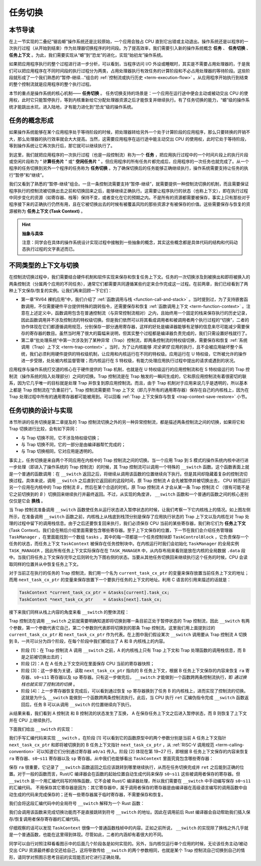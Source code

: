 任务切换
================================

本节导读
--------------------------

在上一节实现的二叠纪“锯齿螈”操作系统还是比较原始，一个应用会独占 CPU 直到它出错或主动退出。操作系统还是以程序的一次执行过程（从开始到结束）作为处理器切换程序的时间段。为了提高效率，我们需要引入新的操作系统概念 **任务** 、 **任务切换** 、**任务上下文** 。为此，我们需要实现从“螈”到“恐龙”的进化，实现“始初龙”操作系统。

如果把应用程序执行的整个过程进行进一步分析，可以看到，当程序访问 I/O 外设或睡眠时，其实是不需要占用处理器的，于是我们可以把应用程序在不同时间段的执行过程分为两类，占用处理器执行有效任务的计算阶段和不必占用处理器的等待阶段。这些阶段就形成了一个我们熟悉的“暂停-继续...”组合的 :ref:`控制流或执行历史 <term-execution-flow>` 。从应用程序开始执行到结束的整个控制流就是应用程序的整个执行过程。

本节的重点是操作系统的核心机制—— **任务切换** 。 任务切换支持的场景是：一个应用在运行途中便会主动或被动交出 CPU 的使用权，此时它只能暂停执行，等到内核重新给它分配处理器资源之后才能恢复并继续执行。有了任务切换的能力，“螈”级的操作系统才能跳出水坑，进入陆地，才有能力进化到“恐龙”级的操作系统。

任务的概念形成
---------------------------------

..
    chyyuu：程序执行过程的图示。

如果操作系统能够在某个应用程序处于等待阶段的时候，把处理器转给另外一个处于计算阶段的应用程序，那么只要转换的开销不大，那么处理器的执行效率就会大大提高。当然，这需要应用程序在运行途中能主动交出 CPU 的使用权，此时它处于等待阶段，等到操作系统让它再次执行后，那它就可以继续执行了。

.. _term-task:
.. _term-task-switch:

到这里，我们就把应用程序的一次执行过程（也是一段控制流）称为一个 **任务** ，把应用执行过程中的一个时间片段上的执行片段或空闲片段称为 “ **计算任务片** ” 或“ **空闲任务片** ” 。但应用程序的所有任务片都完成后，应用程序的一次任务也就完成了。从一个程序的任务切换到另外一个程序的任务称为 **任务切换** 。为了确保切换后的任务能够正确继续执行，操作系统需要支持让任务的执行“暂停”和“继续”。

.. _term-task-context:

我们又看到了熟悉的“暂停-继续”组合。一旦一条控制流需要支持“暂停-继续”，就需要提供一种控制流切换的机制，而且需要保证程序执行的控制流被切换出去之前和切换回来之后，能够继续正确执行。这需要让程序执行的状态（也称上下文），即在执行过程中同步变化的资源（如寄存器、栈等）保持不变，或者变化在它的预期之内。不是所有的资源都需要被保存，事实上只有那些对于程序接下来的正确执行仍然有用，且在它被切换出去的时候有被覆盖风险的那些资源才有被保存的价值。这些需要保存与恢复的资源被称为 **任务上下文 (Task Context)**  。
    

.. hint::

    **抽象与具体**

    注意：同学会在具体的操作系统设计实现过程中接触到一些抽象的概念，其实这些概念都是具体代码的结构和代码动态执行过程的文字表述而已。


不同类型的上下文与切换
---------------------------------

在控制流切换过程中，我们需要结合硬件机制和软件实现来保存和恢复任务上下文。任务的一次切换涉及到被换出和即将被换入的两条控制流（分属两个应用的不同任务），通常它们都需要共同遵循某些约定来合作完成这一过程。在前两章，我们已经看到了两种上下文保存/恢复的实例。让我们再来回顾一下它们：

- 第一章“RV64 裸机应用”中，我们介绍了 :ref:`函数调用与栈 <function-call-and-stack>` 。当时提到过，为了支持嵌套函数调用，不仅需要硬件平台提供特殊的跳转指令，还需要保存和恢复 :ref:`函数调用上下文 <term-function-context>` 。注意在上述定义中，函数调用包含在普通控制流（与异常控制流相对）之内，且始终用一个固定的栈来保存执行的历史记录，因此函数调用并不涉及控制流的特权级切换。但是我们依然可以将其看成调用者和被调用者两个执行过程的“切换”，二者的协作体现在它们都遵循调用规范，分别保存一部分通用寄存器，这样的好处是编译器能够有足够的信息来尽可能减少需要保存的寄存器的数目。虽然当时用了很大的篇幅来说明，但其实整个过程都是编译器负责完成的，我们只需设置好栈就行了。
- 第二章“批处理系统”中第一次涉及到了某种异常（Trap）控制流，即两条控制流的特权级切换，需要保存和恢复 :ref:`系统调用（Trap）上下文 <term-trap-context>` 。当时，为了让内核能够 *完全掌控* 应用的执行，且不会被应用破坏整个系统，我们必须利用硬件提供的特权级机制，让应用和内核运行在不同的特权级。应用运行在 U 特权级，它所被允许的操作进一步受限，处处被内核监督管理；而内核运行在 S 特权级，有能力处理应用执行过程中提出的请求或遇到的状况。
  
应用程序与操作系统打交道的核心在于硬件提供的 Trap 机制，也就是在 U 特权级运行的应用控制流和在 S 特权级运行的 Trap 控制流（操作系统的陷入处理部分）之间的切换。Trap 控制流是在 Trap 触发的一瞬间生成的，它和原应用控制流有着很密切的联系，因为它几乎唯一的目标就是处理 Trap 并恢复到原应用控制流。而且，由于 Trap 机制对于应用来说几乎是透明的，所以基本上都是 Trap 控制流在“负重前行”。Trap 控制流需要把 Trap 上下文（即几乎所有的通用寄存器）保存在自己的内核栈上，因为在 Trap 处理过程中所有的通用寄存器都可能被用到。可以回看 :ref:`Trap 上下文保存与恢复 <trap-context-save-restore>` 小节。


.. _term-task-switch-impl:

任务切换的设计与实现
---------------------------------

本节所讲的任务切换是第二章提及的 Trap 控制流切换之外的另一种异常控制流，都是描述两条控制流之间的切换，如果将它和 Trap 切换进行比较，会有如下异同：

- 与 Trap 切换不同，它不涉及特权级切换；
- 与 Trap 切换不同，它的一部分是由编译器帮忙完成的；
- 与 Trap 切换相同，它对应用是透明的。

事实上，任务切换是来自两个不同应用在内核中的 Trap 控制流之间的切换。当一个应用 Trap 到 S 模式的操作系统内核中进行进一步处理（即进入了操作系统的 Trap 控制流）的时候，其 Trap 控制流可以调用一个特殊的 ``__switch`` 函数。这个函数表面上就是一个普通的函数调用：在 ``__switch`` 返回之后，将继续从调用该函数的位置继续向下执行。但是其间却隐藏着复杂的控制流切换过程。具体来说，调用 ``__switch`` 之后直到它返回前的这段时间，原 Trap 控制流 *A* 会先被暂停并被切换出去， CPU 转而运行另一个应用在内核中的 Trap 控制流 *B* 。然后在某个合适的时机，原 Trap 控制流 *A* 才会从某一条 Trap 控制流 *C* （很有可能不是它之前切换到的 *B* ）切换回来继续执行并最终返回。不过，从实现的角度讲， ``__switch`` 函数和一个普通的函数之间的核心差别仅仅是它会 **换栈** 。

.. image:: task-context.png

当 Trap 控制流准备调用 ``__switch`` 函数使任务从运行状态进入暂停状态的时候，让我们考察一下它内核栈上的情况。如上图左侧所示，在准备调用 ``__switch`` 函数之前，内核栈上从栈底到栈顶分别是保存了应用执行状态的 Trap 上下文以及内核在对 Trap 处理的过程中留下的调用栈信息。由于之后还要恢复回来执行，我们必须保存 CPU 当前的某些寄存器，我们称它们为 **任务上下文** (Task Context)。我们会在稍后介绍里面需要包含哪些寄存器。至于上下文保存的位置，下一节在我们会介绍任务管理器 ``TaskManager`` ，在里面能找到一个数组 ``tasks`` ，其中的每一项都是一个任务控制块即 ``TaskControlBlock`` ，它负责保存一个任务的状态，而任务上下文 ``TaskContext`` 被保存在任务控制块中。在内核运行时我们会初始化 ``TaskManager`` 的全局实例 ``TASK_MANAGER`` ，因此所有任务上下文实际保存在在 ``TASK_MANAGER`` 中，从内存布局来看则是放在内核的全局数据 ``.data`` 段中。当我们将任务上下文保存完毕之后则转化为下图右侧的状态。当要从其他任务切换回来继续执行这个任务的时候，CPU 会读取同样的位置并从中恢复任务上下文。

.. 至于保存的位置，我们将任务 ``i`` 的任务上下文直接放在 ``TaskManager`` --> ``TaskManagerInner`` --> ``tasks[i]``  -->  ``task_cx`` 中 ，从这一点上来说它和函数调用不同，它并没有放到栈中。注：这只是放置任务上下文的一种实现方式，我们也可以采用把任务上下文放到内核栈中的另一种实现方式。

对于当前正在执行的任务的 Trap 控制流，我们用一个名为 ``current_task_cx_ptr`` 的变量来保存放置当前任务上下文的地址；而用 ``next_task_cx_ptr`` 的变量来保存放置下一个要执行任务的上下文的地址。利用 C 语言的引用来描述的话就是：

.. code-block:: C

    TaskContext *current_task_cx_ptr = &tasks[current].task_cx;
    TaskContext *next_task_cx_ptr    = &tasks[next].task_cx;

..
    由于我们要用 ``task_cx_ptr`` 这个变量来进行保存任务上下文的地址，自然也要对任务上下文的地址进行读写操作。于是我们还需要指向 ``task_cx_ptr`` 这个变量的指针 ``task_cx_ptr2`` ：

    .. code-block:: C

        TaskContext **task_cx_ptr2 = &task_cx_ptr;

接下来我们同样从栈上内容的角度来看 ``__switch`` 的整体流程：

.. image:: switch.png

Trap 控制流在调用 ``__switch`` 之前就需要明确知道即将切换到哪一条目前正处于暂停状态的 Trap 控制流，因此 ``__switch`` 有两个参数，第一个参数代表它自己，第二个参数则代表即将切换到的那条 Trap 控制流。这里我们用上面提到过的 ``current_task_cx_ptr`` 和 ``next_task_cx_ptr``  作为代表。在上图中我们假设某次 ``__switch`` 调用要从 Trap 控制流 A 切换到 B，一共可以分为四个阶段，在每个阶段中我们都给出了 A 和 B 内核栈上的内容。

- 阶段 [1]：在 Trap 控制流 A 调用 ``__switch`` 之前，A 的内核栈上只有 Trap 上下文和 Trap 处理函数的调用栈信息，而 B 是之前被切换出去的；
- 阶段 [2]：A 在 A 任务上下文空间在里面保存 CPU 当前的寄存器快照；
- 阶段 [3]：这一步极为关键，读取 ``next_task_cx_ptr`` 指向的 B 任务上下文，根据 B 任务上下文保存的内容来恢复 ``ra`` 寄存器、``s0~s11`` 寄存器以及 ``sp`` 寄存器。只有这一步做完后， ``__switch`` 才能做到一个函数跨两条控制流执行，即 *通过换栈也就实现了控制流的切换* 。
- 阶段 [4]：上一步寄存器恢复完成后，可以看到通过恢复 ``sp`` 寄存器换到了任务 B 的内核栈上，进而实现了控制流的切换。这就是为什么 ``__switch`` 能做到一个函数跨两条控制流执行。此后，当 CPU 执行 ``ret`` 汇编伪指令完成 ``__switch`` 函数返回后，任务 B 可以从调用 ``__switch`` 的位置继续向下执行。

从结果来看，我们看到 A 控制流 和 B 控制流的状态发生了互换， A 在保存任务上下文之后进入暂停状态，而 B 则恢复了上下文并在 CPU 上继续执行。

下面我们给出 ``__switch`` 的实现：

.. code-block:: riscv
    :linenos:

    # os/src/task/switch.S

    .altmacro
    .macro SAVE_SN n
        sd s\n, (\n+2)*8(a0)
    .endm
    .macro LOAD_SN n
        ld s\n, (\n+2)*8(a1)
    .endm
        .section .text
        .globl __switch
    __switch:
        # 阶段 [1]
        # __switch(
        #     current_task_cx_ptr: *mut TaskContext,
        #     next_task_cx_ptr: *const TaskContext
        # )
        # 阶段 [2]
        # save kernel stack of current task
        sd sp, 8(a0)
        # save ra & s0~s11 of current execution
        sd ra, 0(a0)
        .set n, 0
        .rept 12
            SAVE_SN %n
            .set n, n + 1
        .endr
        # 阶段 [3]
        # restore ra & s0~s11 of next execution
        ld ra, 0(a1)
        .set n, 0
        .rept 12
            LOAD_SN %n
            .set n, n + 1
        .endr
        # restore kernel stack of next task
        ld sp, 8(a1)
        # 阶段 [4]
        ret

我们手写汇编代码来实现 ``__switch`` 。在阶段 [1] 可以看到它的函数原型中的两个参数分别是当前 A 任务上下文指针 ``next_task_cx_ptr`` 和即将被切换到的 B 任务上下文指针 ``next_task_cx_ptr``  ，从 :ref:`RISC-V 调用规范 <term-calling-convention>` 可以知道它们分别通过寄存器 ``a0/a1`` 传入。阶段 [2] 体现在第 19~27 行，即根据 B 任务上下文保存的内容来恢复 ``ra`` 寄存器、``s0~s11`` 寄存器以及 ``sp`` 寄存器。从中我们也能够看出 ``TaskContext`` 里面究竟包含哪些寄存器：

.. code-block:: rust
    :linenos:

    // os/src/task/context.rs

    pub struct TaskContext {
        ra: usize,
        sp: usize,
        s: [usize; 12],
    }

保存 ``ra`` 很重要，它记录了 ``__switch`` 函数返回之后应该跳转到哪里继续执行，从而在任务切换完成并 ``ret`` 之后能到正确的位置。对于一般的函数而言，Rust/C 编译器会在函数的起始位置自动生成代码来保存 ``s0~s11`` 这些被调用者保存的寄存器。但 ``__switch`` 是一个用汇编代码写的特殊函数，它不会被 Rust/C 编译器处理，所以我们需要在 ``__switch`` 中手动编写保存 ``s0~s11`` 的汇编代码。 不用保存其它寄存器是因为：其它寄存器中，属于调用者保存的寄存器是由编译器在高级语言编写的调用函数中自动生成的代码来完成保存的；还有一些寄存器属于临时寄存器，不需要保存和恢复。

我们会将这段汇编代码中的全局符号 ``__switch`` 解释为一个 Rust 函数：

.. code-block:: rust
    :linenos:

    // os/src/task/switch.rs

    global_asm!(include_str!("switch.S"));

    use super::TaskContext;

    extern "C" {
        pub fn __switch(
            current_task_cx_ptr: *mut TaskContext,
            next_task_cx_ptr: *const TaskContext
        );
    }

我们会调用该函数来完成切换功能而不是直接跳转到符号 ``__switch`` 的地址。因此在调用前后 Rust 编译器会自动帮助我们插入保存/恢复调用者保存寄存器的汇编代码。

仔细观察的话可以发现 ``TaskContext`` 很像一个普通函数栈帧中的内容。正如之前所说， ``__switch`` 的实现除了换栈之外几乎就是一个普通函数，也能在这里得到体现。尽管如此，二者的内涵却有着很大的不同。

同学可以自行对照注释看看图示中的后面几个阶段各是如何实现的。另外，当内核仅运行单个应用的时候，无论该任务主动/被动交出 CPU 资源最终都会交还给自己，这将导致传给 ``__switch`` 的两个参数相同，也就是某个 Trap 控制流自己切换到自己的情形，请同学对照图示思考目前的实现能否对它进行正确处理。